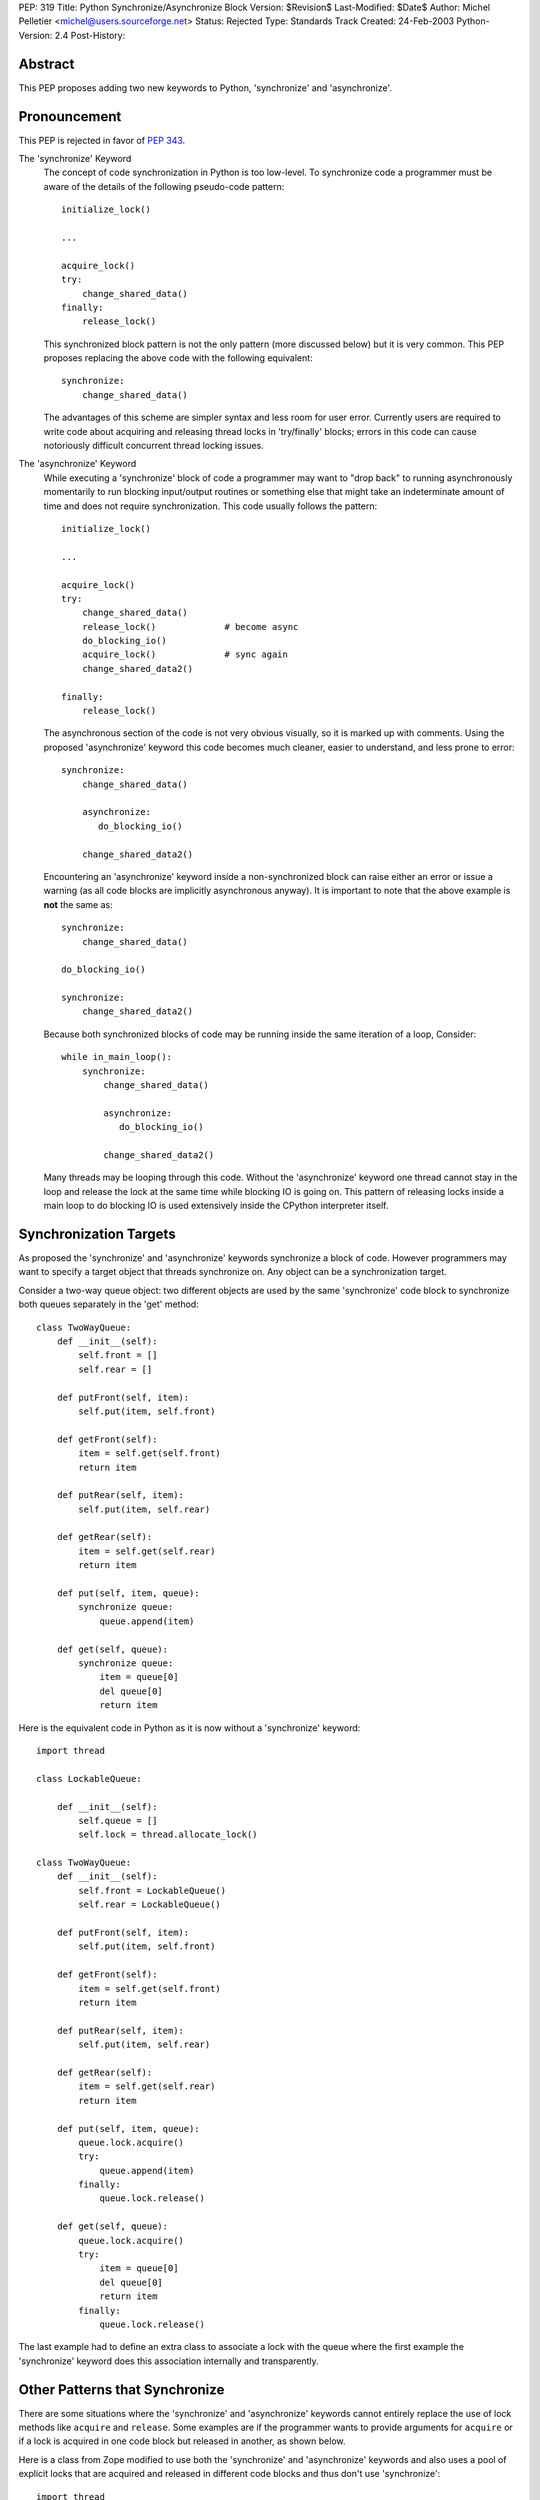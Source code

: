 PEP: 319
Title: Python Synchronize/Asynchronize Block
Version: $Revision$
Last-Modified: $Date$
Author: Michel Pelletier <michel@users.sourceforge.net>
Status: Rejected
Type: Standards Track
Created: 24-Feb-2003
Python-Version: 2.4
Post-History:


Abstract
========

This PEP proposes adding two new keywords to Python, 'synchronize'
and 'asynchronize'.

Pronouncement
=============

This PEP is rejected in favor of :pep:`343`.

The 'synchronize' Keyword
    The concept of code synchronization in Python is too low-level.
    To synchronize code a programmer must be aware of the details of
    the following pseudo-code pattern::

        initialize_lock()

        ...

        acquire_lock()
        try:
            change_shared_data()
        finally:
            release_lock()

    This synchronized block pattern is not the only pattern (more
    discussed below) but it is very common.  This PEP proposes
    replacing the above code with the following equivalent::

        synchronize:
            change_shared_data()

    The advantages of this scheme are simpler syntax and less room for
    user error.  Currently users are required to write code about
    acquiring and releasing thread locks in 'try/finally' blocks;
    errors in this code can cause notoriously difficult concurrent
    thread locking issues.


The 'asynchronize' Keyword
    While executing a 'synchronize' block of code a programmer may
    want to "drop back" to running asynchronously momentarily to run
    blocking input/output routines or something else that might take an
    indeterminate amount of time and does not require synchronization.
    This code usually follows the pattern::

        initialize_lock()

        ...

        acquire_lock()
        try:
            change_shared_data()
            release_lock()             # become async
            do_blocking_io()
            acquire_lock()             # sync again
            change_shared_data2()

        finally:
            release_lock()

    The asynchronous section of the code is not very obvious visually,
    so it is marked up with comments.  Using the proposed
    'asynchronize' keyword this code becomes much cleaner, easier to
    understand, and less prone to error::

        synchronize:
            change_shared_data()

            asynchronize:
               do_blocking_io()

            change_shared_data2()

    Encountering an 'asynchronize' keyword inside a non-synchronized
    block can raise either an error or issue a warning (as all code
    blocks are implicitly asynchronous anyway).  It is important to
    note that the above example is **not** the same as::

        synchronize:
            change_shared_data()

        do_blocking_io()

        synchronize:
            change_shared_data2()

    Because both synchronized blocks of code may be running inside the
    same iteration of a loop, Consider::

        while in_main_loop():
            synchronize:
                change_shared_data()

                asynchronize:
                   do_blocking_io()

                change_shared_data2()

    Many threads may be looping through this code.  Without the
    'asynchronize' keyword one thread cannot stay in the loop and
    release the lock at the same time while blocking IO is going on.
    This pattern of releasing locks inside a main loop to do blocking
    IO is used extensively inside the CPython interpreter itself.


Synchronization Targets
=======================

As proposed the 'synchronize' and 'asynchronize' keywords
synchronize a block of code.  However programmers may want to
specify a target object that threads synchronize on.  Any object
can be a synchronization target.

Consider a two-way queue object: two different objects are used by
the same 'synchronize' code block to synchronize both queues
separately in the 'get' method::

    class TwoWayQueue:
        def __init__(self):
            self.front = []
            self.rear = []

        def putFront(self, item):
            self.put(item, self.front)

        def getFront(self):
            item = self.get(self.front)
            return item

        def putRear(self, item):
            self.put(item, self.rear)

        def getRear(self):
            item = self.get(self.rear)
            return item

        def put(self, item, queue):
            synchronize queue:
                queue.append(item)

        def get(self, queue):
            synchronize queue:
                item = queue[0]
                del queue[0]
                return item

Here is the equivalent code in Python as it is now without a
'synchronize' keyword::

    import thread

    class LockableQueue:

        def __init__(self):
            self.queue = []
            self.lock = thread.allocate_lock()

    class TwoWayQueue:
        def __init__(self):
            self.front = LockableQueue()
            self.rear = LockableQueue()

        def putFront(self, item):
            self.put(item, self.front)

        def getFront(self):
            item = self.get(self.front)
            return item

        def putRear(self, item):
            self.put(item, self.rear)

        def getRear(self):
            item = self.get(self.rear)
            return item

        def put(self, item, queue):
            queue.lock.acquire()
            try:
                queue.append(item)
            finally:
                queue.lock.release()

        def get(self, queue):
            queue.lock.acquire()
            try:
                item = queue[0]
                del queue[0]
                return item
            finally:
                queue.lock.release()

The last example had to define an extra class to associate a lock
with the queue where the first example the 'synchronize' keyword
does this association internally and transparently.


Other Patterns that Synchronize
===============================

There are some situations where the 'synchronize' and
'asynchronize' keywords cannot entirely replace the use of lock
methods like ``acquire`` and ``release``.  Some examples are if the
programmer wants to provide arguments for ``acquire`` or if a lock
is acquired in one code block but released in another, as shown
below.

Here is a class from Zope modified to use both the 'synchronize'
and 'asynchronize' keywords and also uses a pool of explicit locks
that are acquired and released in different code blocks and thus
don't use 'synchronize'::

    import thread
    from ZServerPublisher import ZServerPublisher

    class ZRendevous:

        def __init__(self, n=1):
            pool=[]
            self._lists=pool, [], []

            synchronize:
                while n > 0:
                    l=thread.allocate_lock()
                    l.acquire()
                    pool.append(l)
                    thread.start_new_thread(ZServerPublisher,
                                            (self.accept,))
                    n=n-1

        def accept(self):
            synchronize:
                pool, requests, ready = self._lists
                while not requests:
                    l=pool[-1]
                    del pool[-1]
                    ready.append(l)

                    asynchronize:
                        l.acquire()

                    pool.append(l)

                r=requests[0]
                del requests[0]
                return r

        def handle(self, name, request, response):
            synchronize:
                pool, requests, ready = self._lists
                requests.append((name, request, response))
                if ready:
                    l=ready[-1]
                    del ready[-1]
                    l.release()

Here is the original class as found in the
'Zope/ZServer/PubCore/ZRendevous.py' module.  The "convenience" of
the '_a' and '_r' shortcut names obscure the code::

    import thread
    from ZServerPublisher import ZServerPublisher

    class ZRendevous:

        def __init__(self, n=1):
            sync=thread.allocate_lock()
            self._a=sync.acquire
            self._r=sync.release
            pool=[]
            self._lists=pool, [], []
            self._a()
            try:
                while n > 0:
                    l=thread.allocate_lock()
                    l.acquire()
                    pool.append(l)
                    thread.start_new_thread(ZServerPublisher,
                                            (self.accept,))
                    n=n-1
            finally: self._r()

        def accept(self):
            self._a()
            try:
                pool, requests, ready = self._lists
                while not requests:
                    l=pool[-1]
                    del pool[-1]
                    ready.append(l)
                    self._r()
                    l.acquire()
                    self._a()
                    pool.append(l)

                r=requests[0]
                del requests[0]
                return r
            finally: self._r()

        def handle(self, name, request, response):
            self._a()
            try:
                pool, requests, ready = self._lists
                requests.append((name, request, response))
                if ready:
                    l=ready[-1]
                    del ready[-1]
                    l.release()
            finally: self._r()

In particular the asynchronize section of the ``accept`` method is
not very obvious.  To beginner programmers, 'synchronize' and
'asynchronize' remove many of the problems encountered when
juggling multiple ``acquire`` and ``release`` methods on different
locks in different ``try/finally`` blocks.


Formal Syntax
=============

Python syntax is defined in a modified BNF grammar notation
described in the Python Language Reference [1]_.  This section
describes the proposed synchronization syntax using this grammar::

    synchronize_stmt: 'synchronize' [test] ':' suite
    asynchronize_stmt: 'asynchronize' [test] ':' suite
    compound_stmt: ... | synchronized_stmt | asynchronize_stmt

(The '...' indicates other compound statements elided).


Proposed Implementation
=======================

The author of this PEP has not explored an implementation yet.
There are several implementation issues that must be resolved.
The main implementation issue is what exactly gets locked and
unlocked during a synchronized block.

During an unqualified synchronized block (the use of the
'synchronize' keyword without a target argument) a lock could be
created and associated with the synchronized code block object.
Any threads that are to execute the block must first acquire the
code block lock.

When an 'asynchronize' keyword is encountered in a 'synchronize'
block the code block lock is unlocked before the inner block is
executed and re-locked when the inner block terminates.

When a synchronized block target is specified the object is
associated with a lock.  How this is implemented cleanly is
probably the highest risk of this proposal.  Java Virtual Machines
typically associate a special hidden lock object with target
object and use it to synchronized the block around the target
only.


Backward Compatibility
======================

Backward compatibility is solved with the new ``from __future__``
Python syntax (:pep:`236`), and the new warning framework (:pep:`230`)
to evolve the
Python language into phasing out any conflicting names that use
the new keywords 'synchronize' and 'asynchronize'.  To use the
syntax now, a developer could use the statement::

    from __future__ import threadsync  # or whatever

In addition, any code that uses the keyword 'synchronize' or
'asynchronize' as an identifier will be issued a warning from
Python.  After the appropriate period of time, the syntax would
become standard, the above import statement would do nothing, and
any identifiers named 'synchronize' or 'asynchronize' would raise
an exception.


PEP 310 Reliable Acquisition/Release Pairs
==========================================

:pep:`310` proposes the 'with' keyword that can serve the same
function as 'synchronize' (but no facility for 'asynchronize').
The pattern::

    initialize_lock()

    with the_lock:
        change_shared_data()

is equivalent to the proposed::

    synchronize the_lock:
        change_shared_data()

:pep:`310` must synchronize on an existing lock, while this PEP
proposes that unqualified 'synchronize' statements synchronize on
a global, internal, transparent lock in addition to qualified
'synchronize' statements.  The 'with' statement also requires lock
initialization, while the 'synchronize' statement can synchronize
on any target object **including** locks.

While limited in this fashion, the 'with' statement is more
abstract and serves more purposes than synchronization.  For
example, transactions could be used with the 'with' keyword::

    initialize_transaction()

    with my_transaction:
        do_in_transaction()

    # when the block terminates, the transaction is committed.

The 'synchronize' and 'asynchronize' keywords cannot serve this or
any other general acquire/release pattern other than thread
synchronization.


How Java Does It
================

Java defines a 'synchronized' keyword (note the grammatical tense
different between the Java keyword and this PEP's 'synchronize')
which must be qualified on any object.  The syntax is::

    synchronized (Expression) Block

Expression must yield a valid object (null raises an error and
exceptions during 'Expression' terminate the 'synchronized' block
for the same reason) upon which 'Block' is synchronized.


How Jython Does It
==================

Jython uses a 'synchronize' class with the static method
'make_synchronized' that accepts one callable argument and returns
a newly created, synchronized, callable "wrapper" around the
argument.


Summary of Proposed Changes to Python
=====================================

Adding new 'synchronize' and 'asynchronize' keywords to the
language.


Risks
=====

This PEP proposes adding two keywords to the Python language. This
may break code.

There is no implementation to test.

It's not the most important problem facing Python programmers
today (although it is a fairly notorious one).

The equivalent Java keyword is the past participle 'synchronized'.
This PEP proposes the present tense, 'synchronize' as being more
in spirit with Python (there being less distinction between
compile-time and run-time in Python than Java).


Dissenting Opinion
==================

This PEP has not been discussed on python-dev.


References
==========

.. [1] The Python Language Reference
       http://docs.python.org/reference/


Copyright
=========

This document has been placed in the public domain.
